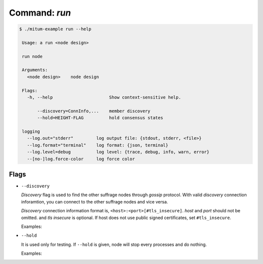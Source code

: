 Command: `run`
============================================================


.. code-block:: sh

    $ ./mitum-example run --help

     Usage: a run <node design>
   
     run node
   
     Arguments:
       <node design>    node design
   
     Flags:
       -h, --help                      Show context-sensitive help.
   
           --discovery=ConnInfo,...    member discovery
           --hold=HEIGHT-FLAG          hold consensus states
   
     logging
       --log.out="stderr"         log output file: {stdout, stderr, <file>}
       --log.format="terminal"    log format: {json, terminal}
       --log.level=debug          log level: {trace, debug, info, warn, error}
       --[no-]log.force-color     log force color

Flags
------------------------------------------------------------

* ``--discovery``

  *Discovery* flag is used to find the other suffrage nodes through *gossip*
  protocol. With valid *discovery* connection inforamtion, you can connect to
  the other suffrage nodes and vice versa.

  *Discovery* connection information format is,
  ``<host>:<port>[#tls_insecure]``. *host* and *port* should not be omitted. and
  *tls insecure* is optional. If host does not use public signed certificates,
  set ``#tls_insecure``.

  Examples:

  .. hlist::
     :columns: 1

     * ``localhost:4320``: ok
     * ``localhost``: bad
     * ``localhost:4320#tls_insecure``: ok
     * ``1.2.3.4:4320``: ok
     * ``1.2.3.4:4320#tls_insecure``: ok


* ``--hold``

  It is used only for testing. If ``--hold`` is given, node will stop every
  processes and do nothing.

  Examples:

  .. hlist::
     :columns: 1

     * ``--hold``: At start time, node does not do anything
     * ``--hold=10``: After node stores block, *height*, 10, node holds
